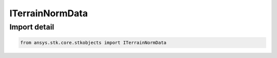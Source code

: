 ITerrainNormData
================

.. py:class:: ansys.stk.core.stkobjects.ITerrainNormData

   Base Interface IAgTerrainNormData. IAgTerrainNormSlopeAzimuth derives from this interface.

.. py:currentmodule:: ITerrainNormData

Import detail
-------------

.. code-block:: python

    from ansys.stk.core.stkobjects import ITerrainNormData



